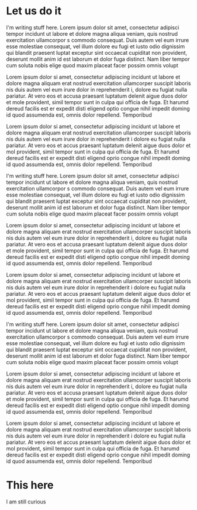 * Let us do it

  I'm writing stuff here. Lorem ipsum dolor sit amet, consectetur adipisci tempor incidunt
  ut labore et dolore magna aliqua veniam, quis nostrud exercitation ullamcorpor s commodo
  consequat. Duis autem vel eum irrure esse molestiae consequat, vel illum dolore eu fugi
  et iusto odio dignissim qui blandit praesent luptat exceptur sint occaecat cupiditat non
  provident, deserunt mollit anim id est laborum et dolor fuga distinct. Nam liber tempor
  cum soluta nobis elige quod maxim placeat facer possim omnis volupt

  Lorem ipsum dolor si amet, consectetur adipiscing incidunt ut labore et dolore magna
  aliquam erat nostrud exercitation ullamcorper suscipit laboris nis duis autem vel eum
  irure dolor in reprehenderit i, dolore eu fugiat nulla pariatur. At vero eos et accusa
  praesant luptatum delenit aigue duos dolor et mole provident, simil tempor sunt in culpa
  qui officia de fuga. Et harumd dereud facilis est er expedit disti eligend optio congue
  nihil impedit doming id quod assumenda est, omnis dolor repellend. Temporibud

  Lorem ipsum dolor si amet, consectetur adipiscing incidunt ut labore et dolore magna
  aliquam erat nostrud exercitation ullamcorper suscipit laboris nis duis autem vel eum
  irure dolor in reprehenderit i dolore eu fugiat nulla pariatur. At vero eos et accus
  praesant luptatum delenit aigue duos dolor et mol provident, simil tempor sunt in culpa
  qui officia de fuga. Et harumd dereud facilis est er expedit disti eligend oprio congue
  nihil impedit doming id quod assumenda est, omnis dolor repellend. Temporibud

  I'm writing stuff here. Lorem ipsum dolor sit amet, consectetur adipisci tempor incidunt
  ut labore et dolore magna aliqua veniam, quis nostrud exercitation ullamcorpor s commodo
  consequat. Duis autem vel eum irrure esse molestiae consequat, vel illum dolore eu fugi
  et iusto odio dignissim qui blandit praesent luptat exceptur sint occaecat cupiditat non
  provident, deserunt mollit anim id est laborum et dolor fuga distinct. Nam liber tempor
  cum soluta nobis elige quod maxim placeat facer possim omnis volupt

  Lorem ipsum dolor si amet, consectetur adipiscing incidunt ut labore et dolore magna
  aliquam erat nostrud exercitation ullamcorper suscipit laboris nis duis autem vel eum
  irure dolor in reprehenderit i, dolore eu fugiat nulla pariatur. At vero eos et accusa
  praesant luptatum delenit aigue duos dolor et mole provident, simil tempor sunt in culpa
  qui officia de fuga. Et harumd dereud facilis est er expedit disti eligend optio congue
  nihil impedit doming id quod assumenda est, omnis dolor repellend. Temporibud

  Lorem ipsum dolor si amet, consectetur adipiscing incidunt ut labore et dolore magna
  aliquam erat nostrud exercitation ullamcorper suscipit laboris nis duis autem vel eum
  irure dolor in reprehenderit i dolore eu fugiat nulla pariatur. At vero eos et accus
  praesant luptatum delenit aigue duos dolor et mol provident, simil tempor sunt in culpa
  qui officia de fuga. Et harumd dereud facilis est er expedit disti eligend oprio congue
  nihil impedit doming id quod assumenda est, omnis dolor repellend. Temporibud

  I'm writing stuff here. Lorem ipsum dolor sit amet, consectetur adipisci tempor incidunt
  ut labore et dolore magna aliqua veniam, quis nostrud exercitation ullamcorpor s commodo
  consequat. Duis autem vel eum irrure esse molestiae consequat, vel illum dolore eu fugi
  et iusto odio dignissim qui blandit praesent luptat exceptur sint occaecat cupiditat non
  provident, deserunt mollit anim id est laborum et dolor fuga distinct. Nam liber tempor
  cum soluta nobis elige quod maxim placeat facer possim omnis volupt

  Lorem ipsum dolor si amet, consectetur adipiscing incidunt ut labore et dolore magna
  aliquam erat nostrud exercitation ullamcorper suscipit laboris nis duis autem vel eum
  irure dolor in reprehenderit i, dolore eu fugiat nulla pariatur. At vero eos et accusa
  praesant luptatum delenit aigue duos dolor et mole provident, simil tempor sunt in culpa
  qui officia de fuga. Et harumd dereud facilis est er expedit disti eligend optio congue
  nihil impedit doming id quod assumenda est, omnis dolor repellend. Temporibud

  Lorem ipsum dolor si amet, consectetur adipiscing incidunt ut labore et dolore magna
  aliquam erat nostrud exercitation ullamcorper suscipit laboris nis duis autem vel eum
  irure dolor in reprehenderit i dolore eu fugiat nulla pariatur. At vero eos et accus
  praesant luptatum delenit aigue duos dolor et mol provident, simil tempor sunt in culpa
  qui officia de fuga. Et harumd dereud facilis est er expedit disti eligend oprio congue
  nihil impedit doming id quod assumenda est, omnis dolor repellend. Temporibud


* This here

  I am still curious
